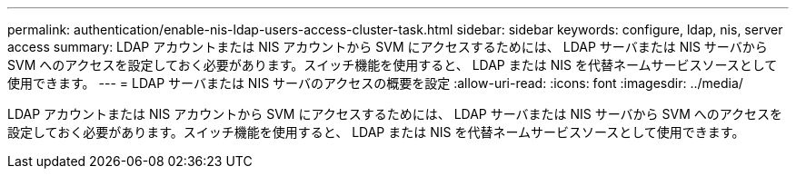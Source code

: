 ---
permalink: authentication/enable-nis-ldap-users-access-cluster-task.html 
sidebar: sidebar 
keywords: configure, ldap, nis, server access 
summary: LDAP アカウントまたは NIS アカウントから SVM にアクセスするためには、 LDAP サーバまたは NIS サーバから SVM へのアクセスを設定しておく必要があります。スイッチ機能を使用すると、 LDAP または NIS を代替ネームサービスソースとして使用できます。 
---
= LDAP サーバまたは NIS サーバのアクセスの概要を設定
:allow-uri-read: 
:icons: font
:imagesdir: ../media/


[role="lead"]
LDAP アカウントまたは NIS アカウントから SVM にアクセスするためには、 LDAP サーバまたは NIS サーバから SVM へのアクセスを設定しておく必要があります。スイッチ機能を使用すると、 LDAP または NIS を代替ネームサービスソースとして使用できます。
